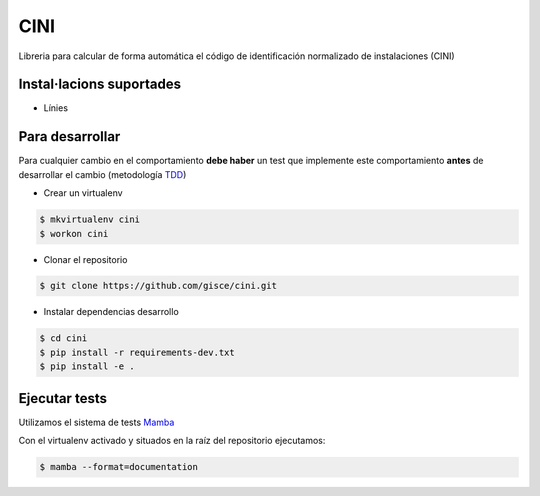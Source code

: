 CINI
====

.. image:: https://travis-ci.org/gisce/cini.svg?branch=master
    :target: https://travis-ci.org/gisce/cini
.. image:: https://readthedocs.org/projects/cini/badge/?version=latest
    :target: http://cini.readthedocs.io/es/latest/?badge=latest
    :alt: Documentation Status

Libreria para calcular de forma automática el código de identificación normalizado
de instalaciones (CINI)

Instal·lacions suportades
-------------------------

- Línies

Para desarrollar
----------------

Para cualquier cambio en el comportamiento **debe haber** un test que implemente este
comportamiento **antes** de desarrollar el cambio (metodología `TDD <https://en.wikipedia.org/wiki/Test-driven_development>`_)

- Crear un virtualenv

.. code-block:: shell

    $ mkvirtualenv cini
    $ workon cini


- Clonar el repositorio

.. code-block:: shell

    $ git clone https://github.com/gisce/cini.git


- Instalar dependencias desarrollo

.. code-block:: shell

    $ cd cini
    $ pip install -r requirements-dev.txt
    $ pip install -e .
    
Ejecutar tests
--------------
Utilizamos el sistema de tests `Mamba <http://nestorsalceda.github.io/mamba/>`_

Con el virtualenv activado y situados en la raíz del repositorio ejecutamos:

.. code-block:: shell

    $ mamba --format=documentation

